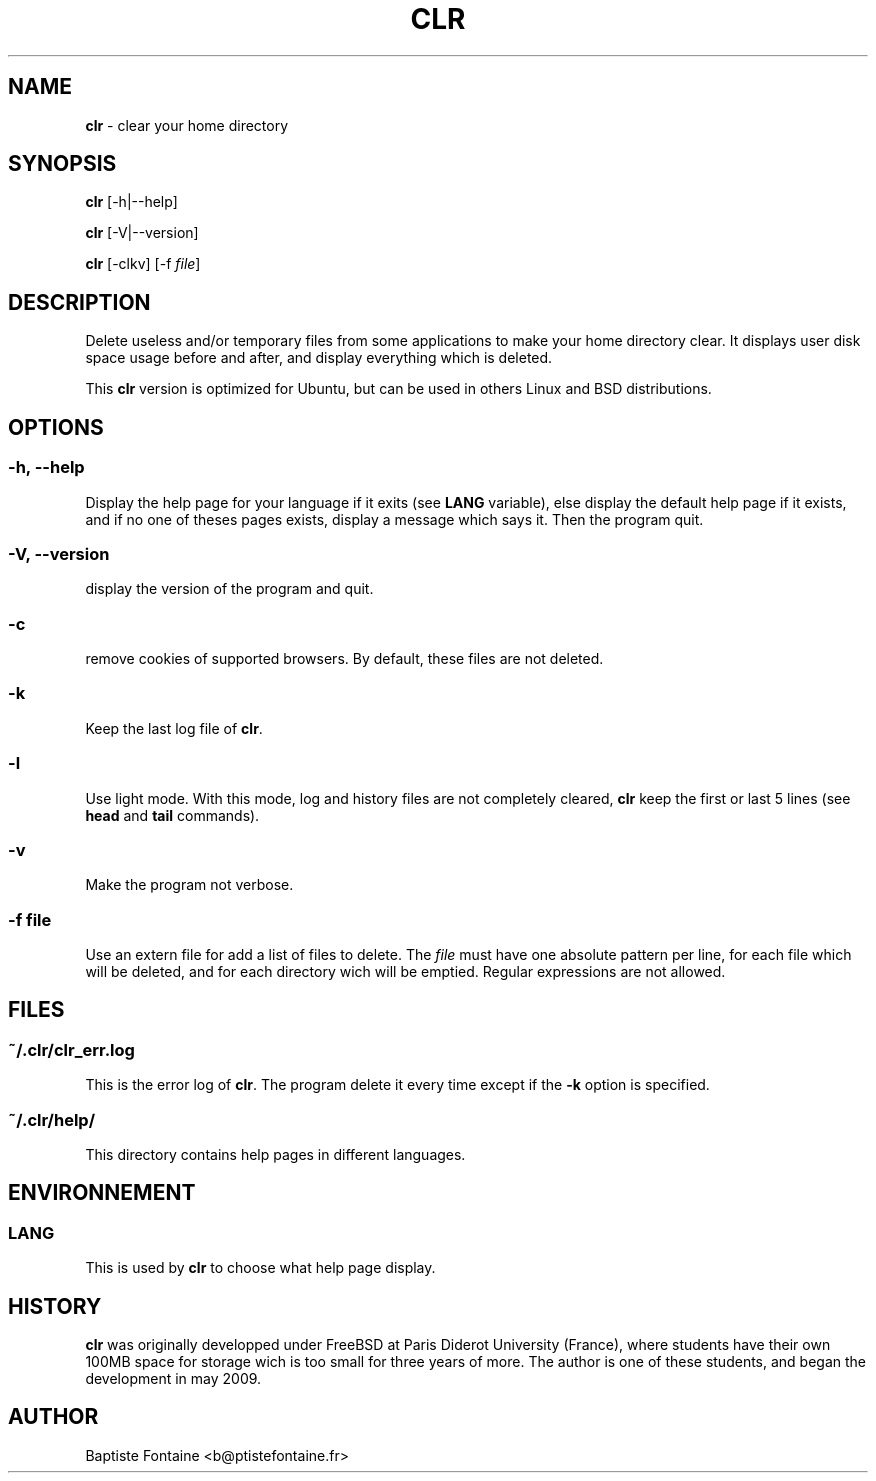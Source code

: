 .TH CLR 1 "August 2011" "version 0.1" "Linux User's Manual"
.SH NAME
\fBclr\fR \- clear your home directory
.SH SYNOPSIS
\fBclr\fR [\-h|\-\-help]
.PP
\fBclr\fR [\-V|\-\-version]
.PP
\fBclr\fR [\-clkv] [\-f \fIfile\fR]
.SH DESCRIPTION
Delete useless and/or temporary files from some applications to make your home directory clear. It displays user disk space usage before and after, and display everything which is deleted.
.PP
This \fBclr\fR version is optimized for Ubuntu, but can be used in others Linux and BSD distributions.
.SH OPTIONS
.SS \-h, \-\-help
Display the help page for your language if it exits (see \fBLANG\fR variable), else display the default help page if it exists, and if no one of theses pages exists, display a message which says it. Then the program quit.
.SS \-V, \-\-version
display the version of the program and quit.
.SS \-c
remove cookies of supported browsers. By default, these files are not deleted.
.SS \-k
Keep the last log file of \fBclr\fR.
.SS \-l
Use light mode. With this mode, log and history files are not completely cleared, \fBclr\fR keep the first or last 5 lines (see \fBhead\fR and \fBtail\fR commands).
.SS \-v
Make the program not verbose.
.SS \-f \fIfile\fR
Use an extern file for add a list of files to delete. The \fIfile\fR must have one absolute pattern per line, for each file which will be deleted, and for each directory wich will be emptied. Regular expressions are not allowed.
.SH FILES
.SS \fI~/.clr/clr_err.log\fR
This is the error log of \fBclr\fR. The program delete it every time except if the \fB-k\fR option is specified.
.SS \fI~/.clr/help/\fR
This directory contains help pages in different languages.
.SH ENVIRONNEMENT
.SS LANG
This is used by \fBclr\fR to choose what help page display.
.SH HISTORY
\fBclr\fR was originally developped under FreeBSD at Paris Diderot University (France), where students have their own 100MB space for storage wich is too small for three years of more. The author is one of these students, and began the development in may 2009.
.SH AUTHOR
Baptiste Fontaine <b@ptistefontaine.fr>
.TS
Contact the author if you have questions, suggestions, if there is some mistakes in this page, or if you wrote a documentation for another language.
.SH COPYRIGHT
Copyright (C) 2011 Baptiste Fontaine License  GPLv3+:  GNU GPL version 3 or later <http://gnu.org/licenses/gpl.html>. This  is  free  software:  you  are free to change and redistribute it. There is NO WARRANTY, to the extent permitted by law.
.SH "SEE ALSO"
\fBlocalepurge\fR(8).
